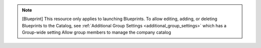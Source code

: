 .. raw:: html

  <style>
    td.jdsl {text-align:left  !IMPORTANT;vertical-align:top !IMPORTANT;border: 1px solid black !IMPORTANT;padding:3px;}
    td.jdsr {text-align:right !IMPORTANT;vertical-align:top !IMPORTANT;border: 1px solid black !IMPORTANT;padding:3px;}
    th.jdsr {text-align:right !IMPORTANT;vertical-align:top !IMPORTANT;border: 1px solid black !IMPORTANT;padding:3px;}
    #jdsf {color: red;}
  </style>
  <table style="text-align:left;width:100%;border: 1px solid black;border-collapse:collapse;" cols="02">
  <tr>
    <th width="25%" class="jdsr" style="color: white; background-color: #007DB8;line-height:12px;">Resource</th>
    <th width="25%" class="jdsr" style="color: white; background-color: #007DB8;line-height:12px;">Action</th>
    <th width="*" class="jdsl" style="color: white; background-color: #007DB8;line-height:12px;">Description</th>
  </tr>
  <tr>
    <th width="25%" class="jdsr" rowspan="3"">Blueprint</th>
  </tr>

  <tr>
    <td width="25%" class="jdsr">  Access </td>
    <td width="*" class="jdsl">Enables ability to Launch to Blueprints</td>
  </tr>
  <tr>
    <td width="25%" class="jdsr">  Launch </td>
    <td width="*" class="jdsl">Deploy a stack from a Blueprint</td>
  </tr>
  </table>
  <!-- END OF Blueprint.rst -->

.. note:: [Blueprint] This resource only applies to launching Blueprints. To allow editing, adding, or deleting Blueprints to the Catalog, see :ref:`Additional Group Settings <additional_group_settings>` which has a Group-wide setting Allow group members to manage the company catalog


